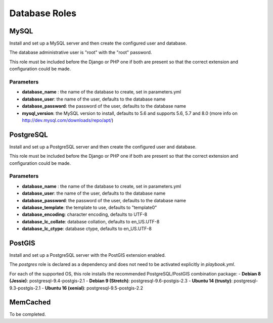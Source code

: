 **************
Database Roles
**************

MySQL
=====

Install and set up a MySQL server and then create the configured user
and database.

The database administrative user is "root" with the "root" password.

This role must be included before the Django or PHP one if both are
present so that the correct extension and configuration could be made.

Parameters
----------

-  **database\_name** : the name of the database to create, set in
   parameters.yml
-  **database\_user**: the name of the user, defaults to the database
   name
-  **database\_password**: the password of the user, defaults to the
   database name
-  **mysql\_version**: the MySQL version to install, defaults to 5.6 and
   supports 5.6, 5.7 and 8.0 (more info on
   http://dev.mysql.com/downloads/repo/apt/)

PostgreSQL
==========

Install and set up a PostgreSQL server and then create the configured
user and database.

This role must be included before the Django or PHP one if both are
present so that the correct extension and configuration could be made.

Parameters
----------

-  **database\_name** : the name of the database to create, set in
   parameters.yml
-  **database\_user**: the name of the user, defaults to the database
   name
-  **database\_password**: the password of the user, defaults to the
   database name
-  **database\_template**: the template to use, defaults to "template0"
-  **database\_encoding**: character encoding, defaults to UTF-8
-  **database\_lc\_collate**: database collation, defaults to
   en\_US.UTF-8
-  **database\_lc\_ctype**: database ctype, defaults to en\_US.UTF-8

PostGIS
=======
Install and set up a PostgreSQL server with the PostGIS extension enabled.

The `postgres` role is declared as a dependency and does not need to be activated explicitly in `playbook.yml`.

For each of the supported OS, this role installs the recommended PostgreSQL/PostGIS combination package:
-  **Debian 8 (Jessie)**: postgresql-9.4-postgis-2.1
-  **Debian 9 (Stretch)**: postgresql-9.6-postgis-2.3
-  **Ubuntu 14 (trusty)**: postgresql-9.3-postgis-2.1
-  **Ubuntu 16 (xenial)**: postgresql-9.5-postgis-2.2

MemCached
=========

To be completed.
